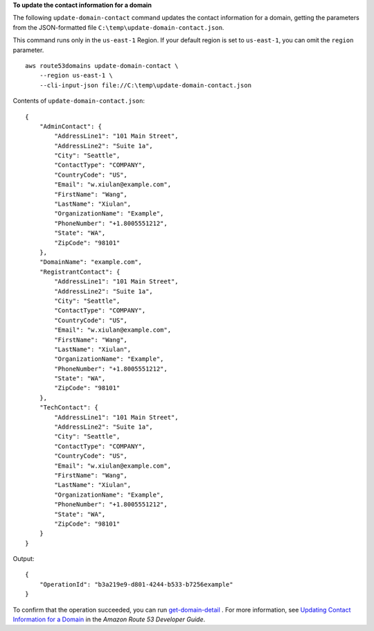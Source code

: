 **To update the contact information for a domain**

The following ``update-domain-contact`` command updates the contact information for a domain, getting the parameters from the JSON-formatted file ``C:\temp\update-domain-contact.json``. 

This command runs only in the ``us-east-1`` Region. If your default region is set to ``us-east-1``, you can omit the ``region`` parameter. ::

    aws route53domains update-domain-contact \ 
        --region us-east-1 \
        --cli-input-json file://C:\temp\update-domain-contact.json

Contents of ``update-domain-contact.json``::

    {
        "AdminContact": {
            "AddressLine1": "101 Main Street",
            "AddressLine2": "Suite 1a",
            "City": "Seattle",
            "ContactType": "COMPANY",
            "CountryCode": "US",
            "Email": "w.xiulan@example.com",
            "FirstName": "Wang",
            "LastName": "Xiulan",
            "OrganizationName": "Example",
            "PhoneNumber": "+1.8005551212",
            "State": "WA",
            "ZipCode": "98101"
        },
        "DomainName": "example.com",
        "RegistrantContact": {
            "AddressLine1": "101 Main Street",
            "AddressLine2": "Suite 1a",
            "City": "Seattle",
            "ContactType": "COMPANY",
            "CountryCode": "US",
            "Email": "w.xiulan@example.com",
            "FirstName": "Wang",
            "LastName": "Xiulan",
            "OrganizationName": "Example",
            "PhoneNumber": "+1.8005551212",
            "State": "WA",
            "ZipCode": "98101"
        },
        "TechContact": {
            "AddressLine1": "101 Main Street",
            "AddressLine2": "Suite 1a",
            "City": "Seattle",
            "ContactType": "COMPANY",
            "CountryCode": "US",
            "Email": "w.xiulan@example.com",
            "FirstName": "Wang",
            "LastName": "Xiulan",
            "OrganizationName": "Example",
            "PhoneNumber": "+1.8005551212",
            "State": "WA",
            "ZipCode": "98101"
        }
    }

Output::

    {
        "OperationId": "b3a219e9-d801-4244-b533-b7256example"
    }

To confirm that the operation succeeded, you can run `get-domain-detail <https://awscli.amazonaws.com/v2/documentation/api/latest/reference/route53domains/get-domain-detail.html>`__ . 
For more information, see `Updating Contact Information for a Domain <https://docs.aws.amazon.com/Route53/latest/DeveloperGuide/domain-update-contacts.html#domain-update-contacts-basic>`__ in the *Amazon Route 53 Developer Guide*.
